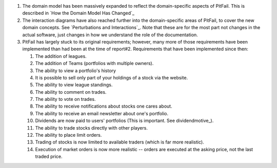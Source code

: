 
1. The domain model has been massively expanded to reflect the domain-specific
   aspects of PitFail. This is described in `How the Domain Model Has Changed`_

2. The interaction diagrams have also reached further into the domain-specific
   areas of PitFail, to cover the new domain concepts. See `Perturbations and
   Interactions`_. Note that these are for the most part not changes in the
   actual software, just changes in how we understand the role of the
   documentation.

3. PitFail has largely stuck to its original requirements; however, many more
   of those requirements have been implemented than had been at the time of
   report#2. Requirements that have been implemented since then:
   
   #. The addition of leagues.
   
   #. The addition of Teams (portfolios with multiple owners).
   
   #. The ability to view a portfolio's history
   
   #. It is possible to sell only part of your holdings of a stock via the website.
      
   #. The ability to view league standings.
   
   #. The ability to comment on trades.
   
   #. The ability to vote on trades.
   
   #. The ability to receive notifications about stocks one cares about.
   
   #. The ability to receive an email newsletter about one's portfolio.
   
   #. Dividends are now paid to users' portfolios (This is important. See dividendmotive_).
   
   #. The ability to trade stocks directly with other players.
   
   #. The ability to place limit orders.
   
   #. Trading of stocks is now limited to available traders (which is far more realistic).
   
   #. Execution of market orders is now more realistic -- orders are executed at the asking
      price, not the last traded price.
      
      
 
